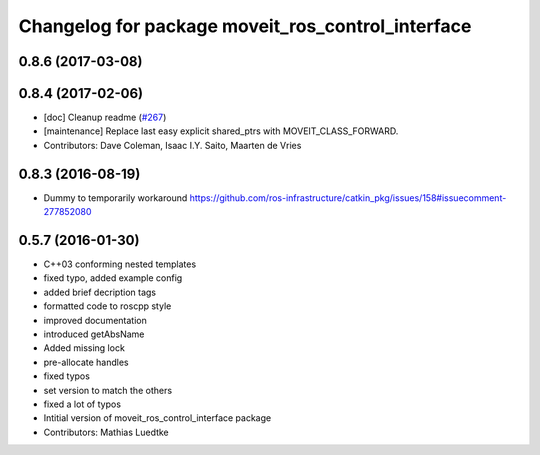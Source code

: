 ^^^^^^^^^^^^^^^^^^^^^^^^^^^^^^^^^^^^^^^^^^^^^^^^^^
Changelog for package moveit_ros_control_interface
^^^^^^^^^^^^^^^^^^^^^^^^^^^^^^^^^^^^^^^^^^^^^^^^^^

0.8.6 (2017-03-08)
------------------

0.8.4 (2017-02-06)
------------------
* [doc] Cleanup readme (`#267 <https://github.com/ros-planning/moveit/issues/267>`_)
* [maintenance] Replace last easy explicit shared_ptrs with MOVEIT_CLASS_FORWARD.
* Contributors: Dave Coleman, Isaac I.Y. Saito, Maarten de Vries

0.8.3 (2016-08-19)
------------------
* Dummy to temporarily workaround https://github.com/ros-infrastructure/catkin_pkg/issues/158#issuecomment-277852080

0.5.7 (2016-01-30)
------------------
* C++03 conforming nested templates
* fixed typo, added example config
* added brief decription tags
* formatted code to roscpp style
* improved documentation
* introduced getAbsName
* Added missing lock
* pre-allocate handles
* fixed typos
* set version to match the others
* fixed a lot of typos
* Intitial version of moveit_ros_control_interface package
* Contributors: Mathias Luedtke

